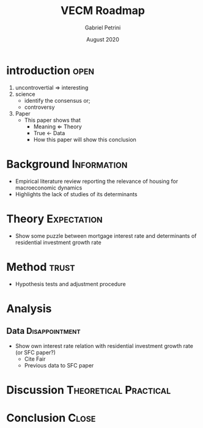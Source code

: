 #+TITLE: VECM Roadmap
#+AUTHOR: Gabriel Petrini
#+DATE: August 2020

* introduction                                                         :open:

1. uncontrovertial $\Rightarrow$ interesting
2. science
   - identify the consensus or;
   - controversy
3. Paper
   - This paper shows that
     - Meaning $\Leftarrow$ Theory
     - True $\leftarrow$  Data
     - How this paper will show this conclusion

* Background                                                    :Information:

- Empirical literature review reporting the relevance of housing for macroeconomic dynamics
- Highlights the lack of studies of its determinants

* Theory                                                        :Expectation:

- Show some puzzle between mortgage interest rate and determinants of residential investment growth rate


* Method                                                              :trust:

- Hypothesis tests and adjustment procedure

* Analysis                                                 

** Data                                                      :Disappointment:

- Show own interest rate relation with residential investment growth rate (or SFC paper?)
  - Cite Fair
  - Previous data to SFC paper 

* Discussion                                          :Theoretical:Practical:

* Conclusion                                                          :Close:
